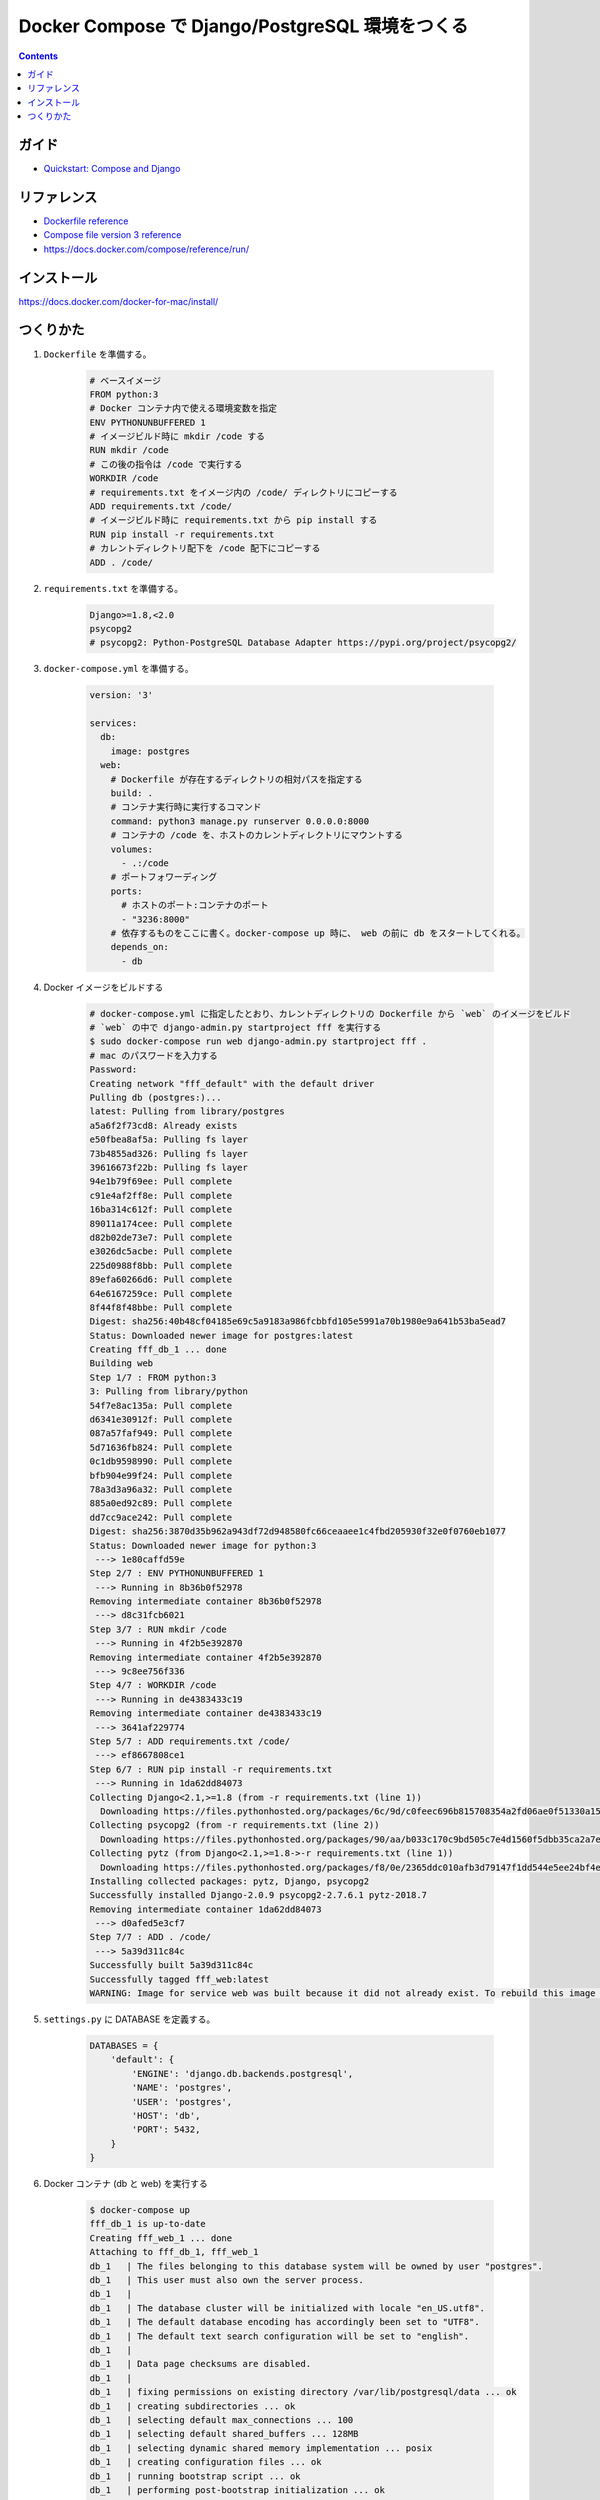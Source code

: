 .. article::
   :title: Docker Compose で Django/PostgreSQL 環境をつくる
   :date: 2018-11-26
   :category: docker
   :tags:
   :canonical_url: /docker/create-django-env-with-docker-compose/
   :draft: false


================================================
Docker Compose で Django/PostgreSQL 環境をつくる
================================================


.. raw:: html

  <details>
    <summary>目次</summary>

.. contents::

.. raw:: html

  </details>


ガイド
======
- `Quickstart: Compose and Django <https://docs.docker.com/compose/django/>`_


リファレンス
============
- `Dockerfile reference <https://docs.docker.com/engine/reference/builder/>`_
- `Compose file version 3 reference <https://docs.docker.com/compose/compose-file/>`_
- https://docs.docker.com/compose/reference/run/


インストール
============
https://docs.docker.com/docker-for-mac/install/


つくりかた
============

1. ``Dockerfile`` を準備する。

    .. code-block:: docker

      # ベースイメージ
      FROM python:3
      # Docker コンテナ内で使える環境変数を指定
      ENV PYTHONUNBUFFERED 1
      # イメージビルド時に mkdir /code する
      RUN mkdir /code
      # この後の指令は /code で実行する
      WORKDIR /code
      # requirements.txt をイメージ内の /code/ ディレクトリにコピーする
      ADD requirements.txt /code/
      # イメージビルド時に requirements.txt から pip install する
      RUN pip install -r requirements.txt
      # カレントディレクトリ配下を /code 配下にコピーする
      ADD . /code/


2. ``requirements.txt`` を準備する。

    .. code-block:: python

      Django>=1.8,<2.0
      psycopg2
      # psycopg2: Python-PostgreSQL Database Adapter https://pypi.org/project/psycopg2/


3. ``docker-compose.yml`` を準備する。

    .. code-block:: yaml

      version: '3'

      services:
        db:
          image: postgres
        web:
          # Dockerfile が存在するディレクトリの相対パスを指定する
          build: .
          # コンテナ実行時に実行するコマンド
          command: python3 manage.py runserver 0.0.0.0:8000
          # コンテナの /code を、ホストのカレントディレクトリにマウントする
          volumes:
            - .:/code
          # ポートフォワーディング
          ports:
            # ホストのポート:コンテナのポート
            - "3236:8000"
          # 依存するものをここに書く。docker-compose up 時に、 web の前に db をスタートしてくれる。
          depends_on:
            - db

4. Docker イメージをビルドする

    .. code-block:: bash

      # docker-compose.yml に指定したとおり、カレントディレクトリの Dockerfile から `web` のイメージをビルド
      # `web` の中で django-admin.py startproject fff を実行する
      $ sudo docker-compose run web django-admin.py startproject fff .
      # mac のパスワードを入力する
      Password:
      Creating network "fff_default" with the default driver
      Pulling db (postgres:)...
      latest: Pulling from library/postgres
      a5a6f2f73cd8: Already exists
      e50fbea8af5a: Pulling fs layer
      73b4855ad326: Pulling fs layer
      39616673f22b: Pulling fs layer
      94e1b79f69ee: Pull complete
      c91e4af2ff8e: Pull complete
      16ba314c612f: Pull complete
      89011a174cee: Pull complete
      d82b02de73e7: Pull complete
      e3026dc5acbe: Pull complete
      225d0988f8bb: Pull complete
      89efa60266d6: Pull complete
      64e6167259ce: Pull complete
      8f44f8f48bbe: Pull complete
      Digest: sha256:40b48cf04185e69c5a9183a986fcbbfd105e5991a70b1980e9a641b53ba5ead7
      Status: Downloaded newer image for postgres:latest
      Creating fff_db_1 ... done
      Building web
      Step 1/7 : FROM python:3
      3: Pulling from library/python
      54f7e8ac135a: Pull complete
      d6341e30912f: Pull complete
      087a57faf949: Pull complete
      5d71636fb824: Pull complete
      0c1db9598990: Pull complete
      bfb904e99f24: Pull complete
      78a3d3a96a32: Pull complete
      885a0ed92c89: Pull complete
      dd7cc9ace242: Pull complete
      Digest: sha256:3870d35b962a943df72d948580fc66ceaaee1c4fbd205930f32e0f0760eb1077
      Status: Downloaded newer image for python:3
       ---> 1e80caffd59e
      Step 2/7 : ENV PYTHONUNBUFFERED 1
       ---> Running in 8b36b0f52978
      Removing intermediate container 8b36b0f52978
       ---> d8c31fcb6021
      Step 3/7 : RUN mkdir /code
       ---> Running in 4f2b5e392870
      Removing intermediate container 4f2b5e392870
       ---> 9c8ee756f336
      Step 4/7 : WORKDIR /code
       ---> Running in de4383433c19
      Removing intermediate container de4383433c19
       ---> 3641af229774
      Step 5/7 : ADD requirements.txt /code/
       ---> ef8667808ce1
      Step 6/7 : RUN pip install -r requirements.txt
       ---> Running in 1da62dd84073
      Collecting Django<2.1,>=1.8 (from -r requirements.txt (line 1))
        Downloading https://files.pythonhosted.org/packages/6c/9d/c0feec696b815708354a2fd06ae0f51330a15043822a29bc8be2f185d9fe/Django-2.0.9-py3-none-any.whl (7.1MB)
      Collecting psycopg2 (from -r requirements.txt (line 2))
        Downloading https://files.pythonhosted.org/packages/90/aa/b033c170c9bd505c7e4d1560f5dbb35ca2a7e928ac03c384f93d0cdaf6a7/psycopg2-2.7.6.1-cp37-cp37m-manylinux1_x86_64.whl (2.7MB)
      Collecting pytz (from Django<2.1,>=1.8->-r requirements.txt (line 1))
        Downloading https://files.pythonhosted.org/packages/f8/0e/2365ddc010afb3d79147f1dd544e5ee24bf4ece58ab99b16fbb465ce6dc0/pytz-2018.7-py2.py3-none-any.whl (506kB)
      Installing collected packages: pytz, Django, psycopg2
      Successfully installed Django-2.0.9 psycopg2-2.7.6.1 pytz-2018.7
      Removing intermediate container 1da62dd84073
       ---> d0afed5e3cf7
      Step 7/7 : ADD . /code/
       ---> 5a39d311c84c
      Successfully built 5a39d311c84c
      Successfully tagged fff_web:latest
      WARNING: Image for service web was built because it did not already exist. To rebuild this image you must use `docker-compose build` or `docker-compose up --build`.


5. ``settings.py`` に DATABASE を定義する。

    .. code-block:: python

        DATABASES = {
            'default': {
                'ENGINE': 'django.db.backends.postgresql',
                'NAME': 'postgres',
                'USER': 'postgres',
                'HOST': 'db',
                'PORT': 5432,
            }
        }


6. Docker コンテナ (db と web) を実行する

    .. code-block:: bash

      $ docker-compose up
      fff_db_1 is up-to-date
      Creating fff_web_1 ... done
      Attaching to fff_db_1, fff_web_1
      db_1   | The files belonging to this database system will be owned by user "postgres".
      db_1   | This user must also own the server process.
      db_1   |
      db_1   | The database cluster will be initialized with locale "en_US.utf8".
      db_1   | The default database encoding has accordingly been set to "UTF8".
      db_1   | The default text search configuration will be set to "english".
      db_1   |
      db_1   | Data page checksums are disabled.
      db_1   |
      db_1   | fixing permissions on existing directory /var/lib/postgresql/data ... ok
      db_1   | creating subdirectories ... ok
      db_1   | selecting default max_connections ... 100
      db_1   | selecting default shared_buffers ... 128MB
      db_1   | selecting dynamic shared memory implementation ... posix
      db_1   | creating configuration files ... ok
      db_1   | running bootstrap script ... ok
      db_1   | performing post-bootstrap initialization ... ok
      db_1   | syncing data to disk ... ok
      db_1   |
      db_1   | Success. You can now start the database server using:
      db_1   |
      db_1   |
      db_1   | WARNING: enabling "trust" authentication for local connections
      db_1   | You can change this by editing pg_hba.conf or using the option -A, or
      db_1   | --auth-local and --auth-host, the next time you run initdb.
      db_1   |     pg_ctl -D /var/lib/postgresql/data -l logfile start
      db_1   |
      db_1   | ****************************************************
      db_1   | WARNING: No password has been set for the database.
      db_1   |          This will allow anyone with access to the
      db_1   |          Postgres port to access your database. In
      db_1   |          Docker's default configuration, this is
      db_1   |          effectively any other container on the same
      db_1   |          system.
      db_1   |
      db_1   |          Use "-e POSTGRES_PASSWORD=password" to set
      db_1   |          it in "docker run".
      db_1   | ****************************************************
      db_1   | waiting for server to start....2018-11-26 14:35:32.757 UTC [45] LOG:  listening on Unix socket "/var/run/postgresql/.s.PGSQL.5432"
      db_1   | 2018-11-26 14:35:32.772 UTC [46] LOG:  database system was shut down at 2018-11-26 14:35:32 UTC
      db_1   | 2018-11-26 14:35:32.777 UTC [45] LOG:  database system is ready to accept connections
      db_1   |  done
      db_1   | server started
      db_1   |
      db_1   | /usr/local/bin/docker-entrypoint.sh: ignoring /docker-entrypoint-initdb.d/*
      db_1   |
      db_1   | waiting for server to shut down....2018-11-26 14:35:32.851 UTC [45] LOG:  received fast shutdown request
      db_1   | 2018-11-26 14:35:32.855 UTC [45] LOG:  aborting any active transactions
      db_1   | 2018-11-26 14:35:32.858 UTC [45] LOG:  background worker "logical replication launcher" (PID 52) exited with exit code 1
      db_1   | 2018-11-26 14:35:32.860 UTC [47] LOG:  shutting down
      db_1   | 2018-11-26 14:35:32.882 UTC [45] LOG:  database system is shut down
      db_1   |  done
      db_1   | server stopped
      db_1   |
      db_1   | PostgreSQL init process complete; ready for start up.
      db_1   |
      db_1   | 2018-11-26 14:35:32.970 UTC [1] LOG:  listening on IPv4 address "0.0.0.0", port 5432
      db_1   | 2018-11-26 14:35:32.972 UTC [1] LOG:  listening on IPv6 address "::", port 5432
      db_1   | 2018-11-26 14:35:32.977 UTC [1] LOG:  listening on Unix socket "/var/run/postgresql/.s.PGSQL.5432"
      db_1   | 2018-11-26 14:35:32.994 UTC [54] LOG:  database system was shut down at 2018-11-26 14:35:32 UTC
      db_1   | 2018-11-26 14:35:33.002 UTC [1] LOG:  database system is ready to accept connections
      web_1  | /usr/local/lib/python3.7/site-packages/psycopg2/__init__.py:144: UserWarning: The psycopg2 wheel package will be renamed from release 2.8; in order to keep installing from binary please use "pip install psycopg2-binary" instead. For details see: <http://initd.org/psycopg/docs/install.html#binary-install-from-pypi>.
      web_1  |   """)
      web_1  | /usr/local/lib/python3.7/site-packages/psycopg2/__init__.py:144: UserWarning: The psycopg2 wheel package will be renamed from release 2.8; in order to keep installing from binary please use "pip install psycopg2-binary" instead. For details see: <http://initd.org/psycopg/docs/install.html#binary-install-from-pypi>.
      web_1  |   """)
      web_1  | Performing system checks...
      web_1  |
      web_1  | System check identified no issues (0 silenced).
      web_1  |
      web_1  | You have 14 unapplied migration(s). Your project may not work properly until you apply the migrations for app(s): admin, auth, contenttypes, sessions.
      web_1  | Run 'python manage.py migrate' to apply them.
      web_1  | November 26, 2018 - 14:44:40
      web_1  | Django version 2.0.9, using settings 'fff.settings'
      web_1  | Starting development server at http://0.0.0.0:8000/
      web_1  | Quit the server with CONTROL-C.


7. アクセスする。

    http://localhost:3236/

  .. figure :: hello-django.png


8. 実行中の コンテナを list する。

    .. code-block:: bash

      $ docker ps
      CONTAINER ID        IMAGE               COMMAND                  CREATED             STATUS              PORTS                    NAMES
      e95174b2be87        fff_web             "python3 manage.py r…"   32 minutes ago      Up 32 minutes       0.0.0.0:3236->8000/tcp   fff_web_1
      2994f0092cd4        postgres            "docker-entrypoint.s…"   41 minutes ago      Up 41 minutes       5432/tcp                 fff_db_1


9. 安全に shutdown する。

    .. code-block:: bash

      $ docker-compose down
